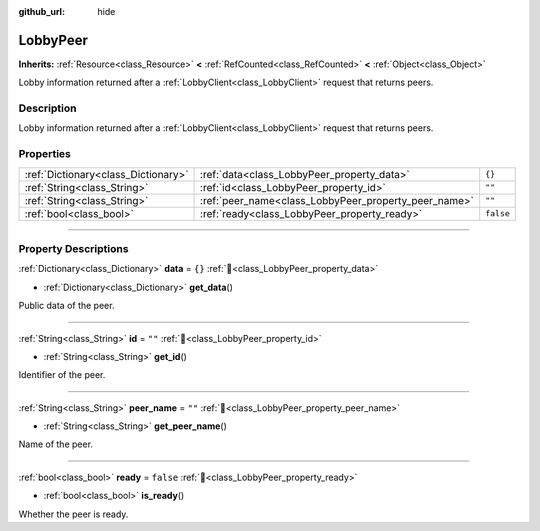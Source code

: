 :github_url: hide

.. DO NOT EDIT THIS FILE!!!
.. Generated automatically from Godot engine sources.
.. Generator: https://github.com/blazium-engine/blazium/tree/4.3/doc/tools/make_rst.py.
.. XML source: https://github.com/blazium-engine/blazium/tree/4.3/modules/blazium_sdk/doc_classes/LobbyPeer.xml.

.. _class_LobbyPeer:

LobbyPeer
=========

**Inherits:** :ref:`Resource<class_Resource>` **<** :ref:`RefCounted<class_RefCounted>` **<** :ref:`Object<class_Object>`

Lobby information returned after a :ref:`LobbyClient<class_LobbyClient>` request that returns peers.

.. rst-class:: classref-introduction-group

Description
-----------

Lobby information returned after a :ref:`LobbyClient<class_LobbyClient>` request that returns peers.

.. rst-class:: classref-reftable-group

Properties
----------

.. table::
   :widths: auto

   +-------------------------------------+------------------------------------------------------+-----------+
   | :ref:`Dictionary<class_Dictionary>` | :ref:`data<class_LobbyPeer_property_data>`           | ``{}``    |
   +-------------------------------------+------------------------------------------------------+-----------+
   | :ref:`String<class_String>`         | :ref:`id<class_LobbyPeer_property_id>`               | ``""``    |
   +-------------------------------------+------------------------------------------------------+-----------+
   | :ref:`String<class_String>`         | :ref:`peer_name<class_LobbyPeer_property_peer_name>` | ``""``    |
   +-------------------------------------+------------------------------------------------------+-----------+
   | :ref:`bool<class_bool>`             | :ref:`ready<class_LobbyPeer_property_ready>`         | ``false`` |
   +-------------------------------------+------------------------------------------------------+-----------+

.. rst-class:: classref-section-separator

----

.. rst-class:: classref-descriptions-group

Property Descriptions
---------------------

.. _class_LobbyPeer_property_data:

.. rst-class:: classref-property

:ref:`Dictionary<class_Dictionary>` **data** = ``{}`` :ref:`🔗<class_LobbyPeer_property_data>`

.. rst-class:: classref-property-setget

- :ref:`Dictionary<class_Dictionary>` **get_data**\ (\ )

Public data of the peer.

.. rst-class:: classref-item-separator

----

.. _class_LobbyPeer_property_id:

.. rst-class:: classref-property

:ref:`String<class_String>` **id** = ``""`` :ref:`🔗<class_LobbyPeer_property_id>`

.. rst-class:: classref-property-setget

- :ref:`String<class_String>` **get_id**\ (\ )

Identifier of the peer.

.. rst-class:: classref-item-separator

----

.. _class_LobbyPeer_property_peer_name:

.. rst-class:: classref-property

:ref:`String<class_String>` **peer_name** = ``""`` :ref:`🔗<class_LobbyPeer_property_peer_name>`

.. rst-class:: classref-property-setget

- :ref:`String<class_String>` **get_peer_name**\ (\ )

Name of the peer.

.. rst-class:: classref-item-separator

----

.. _class_LobbyPeer_property_ready:

.. rst-class:: classref-property

:ref:`bool<class_bool>` **ready** = ``false`` :ref:`🔗<class_LobbyPeer_property_ready>`

.. rst-class:: classref-property-setget

- :ref:`bool<class_bool>` **is_ready**\ (\ )

Whether the peer is ready.

.. |virtual| replace:: :abbr:`virtual (This method should typically be overridden by the user to have any effect.)`
.. |const| replace:: :abbr:`const (This method has no side effects. It doesn't modify any of the instance's member variables.)`
.. |vararg| replace:: :abbr:`vararg (This method accepts any number of arguments after the ones described here.)`
.. |constructor| replace:: :abbr:`constructor (This method is used to construct a type.)`
.. |static| replace:: :abbr:`static (This method doesn't need an instance to be called, so it can be called directly using the class name.)`
.. |operator| replace:: :abbr:`operator (This method describes a valid operator to use with this type as left-hand operand.)`
.. |bitfield| replace:: :abbr:`BitField (This value is an integer composed as a bitmask of the following flags.)`
.. |void| replace:: :abbr:`void (No return value.)`
